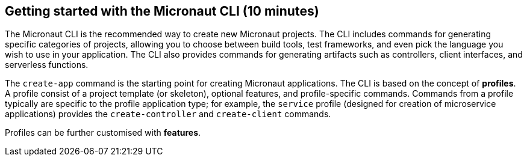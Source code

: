 == Getting started with the Micronaut CLI (10 minutes)

The Micronaut CLI is the recommended way to create new Micronaut projects. The 
CLI includes commands for generating specific categories of projects, allowing 
you to choose between build tools, test frameworks, and even pick the language 
you wish to use in your application. The CLI also provides commands for generating 
artifacts such as controllers, client interfaces, and serverless functions.

The `create-app` command is the starting point for creating Micronaut applications.
The CLI is based on the concept of **profiles**. A profile consist of a project
template (or skeleton), optional features, and profile-specific commands. Commands 
from a profile typically are specific to the profile application type; for example, 
the `service` profile (designed for creation of microservice applications) provides 
the `create-controller` and `create-client` commands. 

Profiles can be further customised with **features**.